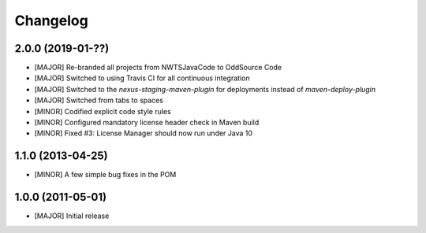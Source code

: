 Changelog
=========

2.0.0 (2019-01-??)
-------------------
- [MAJOR] Re-branded all projects from NWTSJavaCode to OddSource Code
- [MAJOR] Switched to using Travis CI for all continuous integration
- [MAJOR] Switched to the `nexus-staging-maven-plugin` for deployments instead of `maven-deploy-plugin`
- [MAJOR] Switched from tabs to spaces
- [MINOR] Codified explicit code style rules
- [MINOR] Configured mandatory license header check in Maven build
- [MINOR] Fixed #3: License Manager should now run under Java 10

1.1.0 (2013-04-25)
------------------
- [MINOR] A few simple bug fixes in the POM

1.0.0 (2011-05-01)
------------------
- [MAJOR] Initial release
